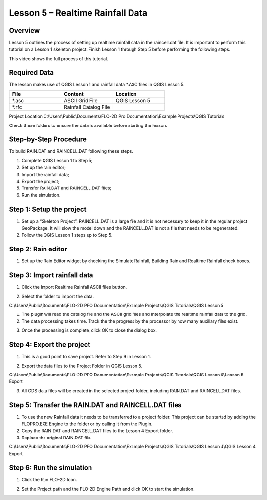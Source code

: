 Lesson 5 – Realtime Rainfall Data
=================================

Overview
________

Lesson 5 outlines the process of setting up realtime rainfall data in the raincell.dat file.
It is important to perform this tutorial on a Lesson 1 skeleton project.
Finish Lesson 1 through Step 5 before performing the following steps.

This video shows the full process of this tutorial.

.. youtube:: B1ujp_ODrKE


Required Data
_____________

The lesson makes use of QGIS Lesson 1 and rainfall data \*.ASC files in QGIS Lesson 5.

.. list-table::
   :widths: 33 33 33
   :header-rows: 0


   * - **File**
     - **Content**
     - **Location**

   * - \*.asc
     - ASCII Grid File
     - QGIS Lesson 5

   * - \*.rfc
     - Rainfall Catalog File
     -


Project Location C:\\Users\\Public\\Documents\\FLO-2D Pro Documentation\\Example Projects\\QGIS Tutorials

Check these folders to ensure the data is available before starting the lesson.

Step-by-Step Procedure
______________________

To build RAIN.DAT and RAINCELL.DAT following these steps.

1. Complete QGIS Lesson 1 to Step 5;

2. Set up the rain editor;

3. Import the rainfall data;

4. Export the project;

5. Transfer RAIN.DAT and RAINCELL.DAT files;

6. Run the simulation.

Step 1: Setup the project
_________________________

1. Set up a “Skeleton Project”.
   RAINCELL.DAT is a large file and it is not necessary to keep it in the regular project GeoPackage.
   It will slow the model down and the RAINCELL.DAT is not a file that needs to be regenerated.

2. Follow the QGIS Lesson 1 steps up to Step 5.

Step 2: Rain editor
___________________

1. Set up the Rain Editor widget by checking the Simulate Rainfall, Building Rain and Realtime Rainfall check boxes.

.. image:: ../img/Workshop/Worksh132.png


Step 3: Import rainfall data
____________________________

1. Click the Import Realtime Rainfall ASCII files button.

.. image:: ../img/Workshop/Worksh133.png


2. Select the folder to import the data.

C:\\Users\\Public\\Documents\\FLO-2D PRO Documentation\\Example Projects\\QGIS Tutorials\\QGIS Lesson 5

1. The plugin will read the catalog file and the ASCII grid files and interpolate the realtime rainfall data to the grid.

2. The data processing takes time.
   Track the the progress by the processor by how many auxillary files exist.

.. image:: ../img/Workshop/Worksh134.png


3. Once the processing is complete, click OK to close the dialog box.

.. image:: ../img/Workshop/Worksh135.png


Step 4: Export the project
__________________________

1. This is a good point to save project.
   Refer to Step 9 in Lesson 1.

.. image:: ../img/Workshop/Worksh083.png


2. Export the data files to the Project Folder in QGIS Lesson 5.

.. image:: ../img/Workshop/Worksh021.png


C:\\Users\\Public\\Documents\\FLO-2D PRO Documentation\\Example Projects\\QGIS Tutorials\\QGIS Lesson 5\\Lesson 5 Export

3. All GDS data files will be created in the selected project folder, including RAIN.DAT and RAINCELL.DAT files.

.. image:: ../img/Workshop/Worksh136.png


Step 5: Transfer the RAIN.DAT and RAINCELL.DAT files
____________________________________________________

1. To use the new Rainfall data it needs to be transferred to a project folder.
   This project can be started by adding the FLOPRO.EXE Engine to the folder or by calling it from the Plugin.

2. Copy the RAIN.DAT and RAINCELL.DAT files to the Lesson 4 Export folder.

3. Replace the original RAIN.DAT file.

C:\\Users\\Public\\Documents\\FLO-2D PRO Documentation\\Example Projects\\QGIS Tutorials\\QGIS Lesson 4\\QGIS Lesson 4 Export

.. image:: ../img/Workshop/Worksh137.png


Step 6: Run the simulation
__________________________

1. Click the Run FLO-2D Icon.

.. image:: ../img/Workshop/Worksh0052.png


2. Set the Project path and the FLO-2D Engine Path and click OK to start the simulation.

.. image:: ../img/Workshop/Worksh138.png

